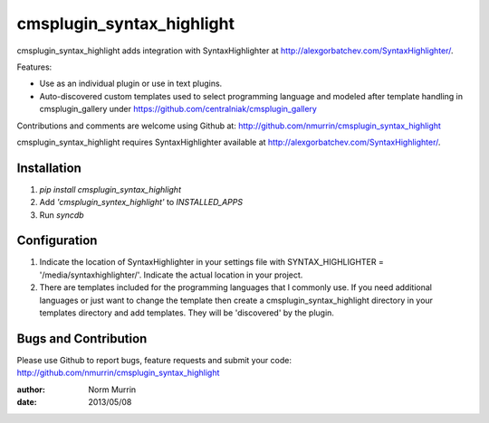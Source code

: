 ==========================
cmsplugin_syntax_highlight
==========================

cmsplugin_syntax_highlight adds integration with SyntaxHighlighter at http://alexgorbatchev.com/SyntaxHighlighter/.  

Features:

- Use as an individual plugin or use in text plugins.
- Auto-discovered custom templates used to select programming language and
  modeled after template handling in cmsplugin_gallery under
  https://github.com/centralniak/cmsplugin_gallery

Contributions and comments are welcome using Github at:
http://github.com/nmurrin/cmsplugin_syntax_highlight

cmsplugin_syntax_highlight requires SyntaxHighlighter available at
http://alexgorbatchev.com/SyntaxHighlighter/.

Installation
============

#. `pip install cmsplugin_syntax_highlight`
#. Add `'cmsplugin_syntex_highlight'` to `INSTALLED_APPS`
#. Run `syncdb`

Configuration
=============

#. Indicate the location of SyntaxHighlighter in your settings file with
   SYNTAX_HIGHLIGHTER = '/media/syntaxhighlighter/'.  Indicate the actual
   location in your project.

#. There are templates included for the programming languages that I commonly
   use.  If you need additional languages or just want to change the template
   then create a cmsplugin_syntax_highlight directory in your templates
   directory and add templates.  They will be 'discovered' by the plugin.

Bugs and Contribution
=====================

Please use Github to report bugs, feature requests and submit your code:
http://github.com/nmurrin/cmsplugin_syntax_highlight

:author: Norm Murrin
:date: 2013/05/08
